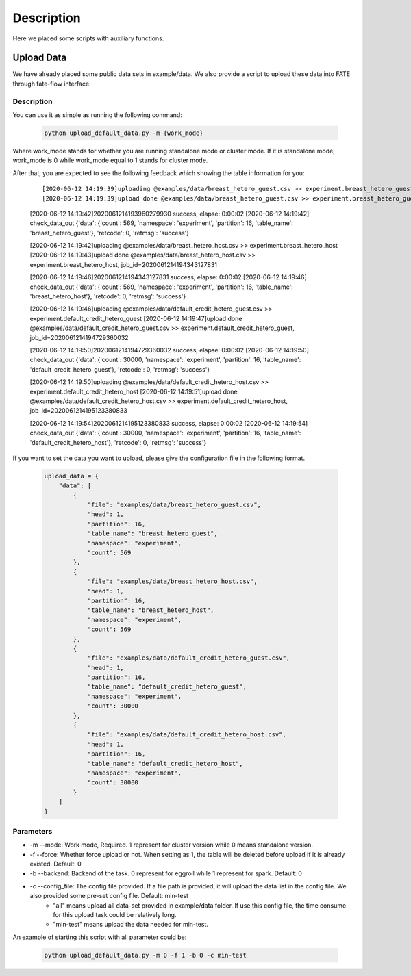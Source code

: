 Description
===========

Here we placed some scripts with auxiliary functions.

Upload Data
-----------

We have already placed some public data sets in example/data. We also provide a script to upload these data into FATE through fate-flow interface.

Description
```````````

You can use it as simple as running the following command:

  .. code-block:: bash

     python upload_default_data.py -m {work_mode}

Where work_mode stands for whether you are running standalone mode or cluster mode. If it is standalone mode, work_mode is 0 while work_mode equal to 1 stands for cluster mode.

After that, you are expected to see the following feedback which showing the table information for you:

    ::

    [2020-06-12 14:19:39]uploading @examples/data/breast_hetero_guest.csv >> experiment.breast_hetero_guest
    [2020-06-12 14:19:39]upload done @examples/data/breast_hetero_guest.csv >> experiment.breast_hetero_guest, job_id=2020061214193960279930

    [2020-06-12 14:19:42]2020061214193960279930 success, elapse: 0:00:02
    [2020-06-12 14:19:42] check_data_out {'data': {'count': 569, 'namespace': 'experiment', 'partition': 16, 'table_name': 'breast_hetero_guest'}, 'retcode': 0, 'retmsg': 'success'}

    [2020-06-12 14:19:42]uploading @examples/data/breast_hetero_host.csv >> experiment.breast_hetero_host
    [2020-06-12 14:19:43]upload done @examples/data/breast_hetero_host.csv >> experiment.breast_hetero_host, job_id=2020061214194343127831

    [2020-06-12 14:19:46]2020061214194343127831 success, elapse: 0:00:02
    [2020-06-12 14:19:46] check_data_out {'data': {'count': 569, 'namespace': 'experiment', 'partition': 16, 'table_name': 'breast_hetero_host'}, 'retcode': 0, 'retmsg': 'success'}

    [2020-06-12 14:19:46]uploading @examples/data/default_credit_hetero_guest.csv >> experiment.default_credit_hetero_guest
    [2020-06-12 14:19:47]upload done @examples/data/default_credit_hetero_guest.csv >> experiment.default_credit_hetero_guest, job_id=2020061214194729360032

    [2020-06-12 14:19:50]2020061214194729360032 success, elapse: 0:00:02
    [2020-06-12 14:19:50] check_data_out {'data': {'count': 30000, 'namespace': 'experiment', 'partition': 16, 'table_name': 'default_credit_hetero_guest'}, 'retcode': 0, 'retmsg': 'success'}

    [2020-06-12 14:19:50]uploading @examples/data/default_credit_hetero_host.csv >> experiment.default_credit_hetero_host
    [2020-06-12 14:19:51]upload done @examples/data/default_credit_hetero_host.csv >> experiment.default_credit_hetero_host, job_id=2020061214195123380833

    [2020-06-12 14:19:54]2020061214195123380833 success, elapse: 0:00:02
    [2020-06-12 14:19:54] check_data_out {'data': {'count': 30000, 'namespace': 'experiment', 'partition': 16, 'table_name': 'default_credit_hetero_host'}, 'retcode': 0, 'retmsg': 'success'}

If you want to set the data you want to upload, please give the configuration file in the following format.

    .. code-block:: json

        upload_data = {
            "data": [
                {
                    "file": "examples/data/breast_hetero_guest.csv",
                    "head": 1,
                    "partition": 16,
                    "table_name": "breast_hetero_guest",
                    "namespace": "experiment",
                    "count": 569
                },
                {
                    "file": "examples/data/breast_hetero_host.csv",
                    "head": 1,
                    "partition": 16,
                    "table_name": "breast_hetero_host",
                    "namespace": "experiment",
                    "count": 569
                },
                {
                    "file": "examples/data/default_credit_hetero_guest.csv",
                    "head": 1,
                    "partition": 16,
                    "table_name": "default_credit_hetero_guest",
                    "namespace": "experiment",
                    "count": 30000
                },
                {
                    "file": "examples/data/default_credit_hetero_host.csv",
                    "head": 1,
                    "partition": 16,
                    "table_name": "default_credit_hetero_host",
                    "namespace": "experiment",
                    "count": 30000
                }
            ]
        }


Parameters
``````````
-  -m --mode: Work mode, Required. 1 represent for cluster version while 0 means standalone version.
-  -f --force: Whether force upload or not. When setting as 1, the table will be deleted before upload if it is already existed. Default: 0
-  -b --backend: Backend of the task. 0 represent for eggroll while 1 represent for spark. Default: 0
-  -c --config_file: The config file provided. If a file path is provided, it will upload the data list in the config file. We also provided some pre-set config file. Default: min-test
    *  "all" means upload all data-set provided in example/data folder. If use this config file, the time consume for this upload task could be relatively long.
    *  "min-test" means upload the data needed for min-test.

An example of starting this script with all parameter could be:

  .. code-block:: bash

     python upload_default_data.py -m 0 -f 1 -b 0 -c min-test